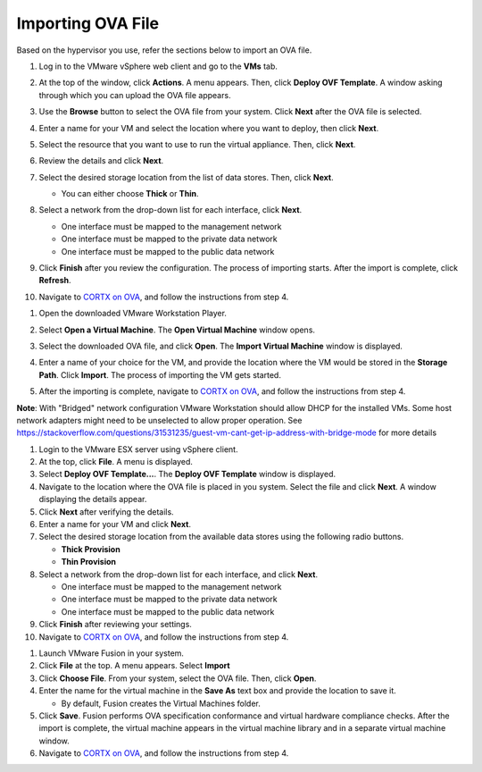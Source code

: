 ==================
Importing OVA File
==================

Based on the hypervisor you use, refer the sections below to import an OVA file.

.. raw:: html

    <details>
   <summary><a>VMware vSphere</a></summary>

1. Log in to the VMware vSphere web client and go to the **VMs** tab. 

2. At the top of the window, click **Actions**. A menu appears. Then, click **Deploy OVF Template**. A window asking through which you can upload the OVA file appears.

3. Use the **Browse** button to select the OVA file from your system. Click **Next** after the OVA file is selected.

   .. image:: images/vSphere50.PNG

4. Enter a name for your VM and select the location where you want to deploy, then click **Next**.

   .. image:: images/vSphere77.PNG

5. Select the resource that you want to use to run the virtual appliance. Then, click **Next**.

   .. image:: images/vSphere13.PNG

6. Review the details and click **Next**.

   .. image:: images/vSphere12.PNG

7. Select the desired storage location from the list of data stores. Then, click **Next**.

   - You can either choose **Thick** or **Thin**.
   
 
   .. image:: images/vSphere100.PNG

8. Select a network from the drop-down list for each interface, click **Next**.

   - One interface must be mapped to the management network

   - One interface must be mapped to the private data network

   - One interface must be mapped to the public data network
   
 
   .. image:: images/vSphere150.PNG

9. Click **Finish** after you review the configuration. The process of importing starts. After the import is complete, click **Refresh**.

10. Navigate to `CORTX on OVA <CORTX_on_Open_Virtual_Appliance.rst>`_, and follow the instructions from step 4.
  
.. raw:: html
   
   </details>

.. raw:: html

    <details>
   <summary><a>VMware Workstation</a></summary>

1. Open the downloaded VMware Workstation Player.

2. Select **Open a Virtual Machine**. The **Open Virtual Machine** window opens.

   .. image:: images/WS1.PNG

3. Select the downloaded OVA file, and click **Open**. The **Import Virtual Machine** window is displayed.

   .. image:: images/WS2.PNG

4. Enter a name of your choice for the VM, and provide the location where the VM would be stored in the **Storage Path**. Click **Import**. The process of importing the VM gets started.

   .. image:: images/WS3.PNG

5. After the importing is complete, navigate to `CORTX on OVA <CORTX_on_Open_Virtual_Appliance.rst>`_, and follow the instructions from step 4.

**Note**: With "Bridged" network configuration VMware Workstation should allow DHCP for the installed VMs.   
Some host network adapters might need to be unselected to allow proper operation. See https://stackoverflow.com/questions/31531235/guest-vm-cant-get-ip-address-with-bridge-mode for more details

.. raw:: html
   
   </details>

.. raw:: html

    <details>
   <summary><a>VMware ESX Server</a></summary>

1. Login to the VMware ESX server using vSphere client. 

2. At the top, click **File**. A menu is displayed.

3. Select **Deploy OVF Template...**. The **Deploy OVF Template** window is displayed. 

4. Navigate to the location where the OVA file is placed in you system. Select the file and click **Next**. A window displaying the details appear.

5. Click **Next** after verifying the details.

6. Enter a name for your VM and click **Next**.

7. Select the desired storage location from the available data stores using the following radio buttons.

   - **Thick Provision**
 
   - **Thin Provision**
 
8. Select a network from the drop-down list for each interface, and click **Next**.

   - One interface must be mapped to the management network

   - One interface must be mapped to the private data network

   - One interface must be mapped to the public data network
 
9.  Click **Finish** after reviewing your settings.
 
10. Navigate to `CORTX on OVA <CORTX_on_Open_Virtual_Appliance.rst>`_, and follow the instructions from step 4.

.. raw:: html
   
   </details>

.. raw:: html

    <details>
   <summary><a>VMware Fusion</a></summary>

1. Launch VMware Fusion in your system.

2. Click **File** at the top. A menu appears. Select **Import**

3. Click **Choose File**. From your system, select the OVA file. Then, click **Open**.

4. Enter the name for the virtual machine in the **Save As** text box and provide the location to save it.

   - By default, Fusion creates the Virtual Machines folder.

5. Click **Save**. Fusion performs OVA specification conformance and virtual hardware compliance checks. After the import is complete, the virtual machine appears in the virtual machine library and in a separate virtual machine window.

6. Navigate to `CORTX on OVA <CORTX_on_Open_Virtual_Appliance.rst>`_, and follow the instructions from step 4.

.. raw:: html
   
   </details>

